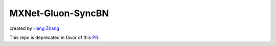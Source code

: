 MXNet-Gluon-SyncBN
==================
created by `Hang Zhang <http://hangzh.com/>`_

This repo is deprecated in favor of this `PR <https://github.com/apache/incubator-mxnet/pull/11502>`_.

